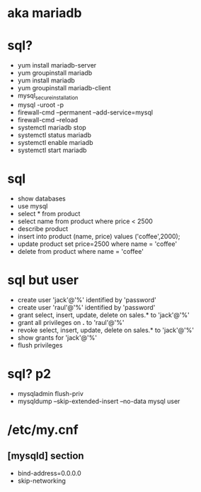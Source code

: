 * aka mariadb
* sql?

- yum install mariadb-server
- yum groupinstall mariadb
- yum install mariadb
- yum groupinstall mariadb-client
- mysql_secure_installation
- mysql -uroot -p
- firewall-cmd --permanent --add-service=mysql
- firewall-cmd --reload
- systemctl mariadb stop
- systemctl status mariadb
- systemctl enable mariadb
- systemctl start mariadb

* sql

- show databases
- use mysql
- select * from product
- select name from product where price < 2500
- describe product
- insert into product (name, price) values ('coffee',2000);
- update product set price=2500 where name = 'coffee'
- delete from product where name = 'coffee'

* sql but user

- create user 'jack'@'%' identified by 'password'
- create user 'raul'@'%' identified by 'password'
- grant select, insert, update, delete on sales.* to 'jack'@'%'
- grant all privileges on *.* to 'raul'@'%'
- revoke select, insert, update, delete on sales.* to 'jack'@'%'
- show grants for 'jack'@'%'
- flush privileges

* sql? p2

- mysqladmin flush-priv
- mysqldump --skip-extended-insert --no-data mysql user

* /etc/my.cnf 

** [mysqld] section

- bind-address=0.0.0.0
- skip-networking
